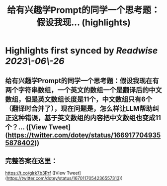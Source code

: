 :PROPERTIES:
:title: 给有兴趣学Prompt的同学一个思考题：假设我现... (highlights)
:END:
:PROPERTIES:
:author: [[dotey on Twitter]]
:full\-title: "给有兴趣学Prompt的同学一个思考题：假设我现..."
:category: [[tweets]]
:url: https://twitter.com/dotey/status/1669177049355878402
:END:

* Highlights first synced by [[Readwise]] [[2023\-06\-26]]
** 给有兴趣学Prompt的同学一个思考题：假设我现在有两个字符串数组，一个英文的数组一个是翻译后的中文数组，但是英文数组长度是11个，中文数组只有6个（翻译时合并了），现在问题是，怎么样让LLM帮助纠正这种错误，基于英文数组的内容把中文数组也变成11个？… ([View Tweet](https://twitter.com/dotey/status/1669177049355878402))
** 完整答案在这里：
https://t.co/glrk7b3Prf ([View Tweet](https://twitter.com/dotey/status/1670117054236557313))
